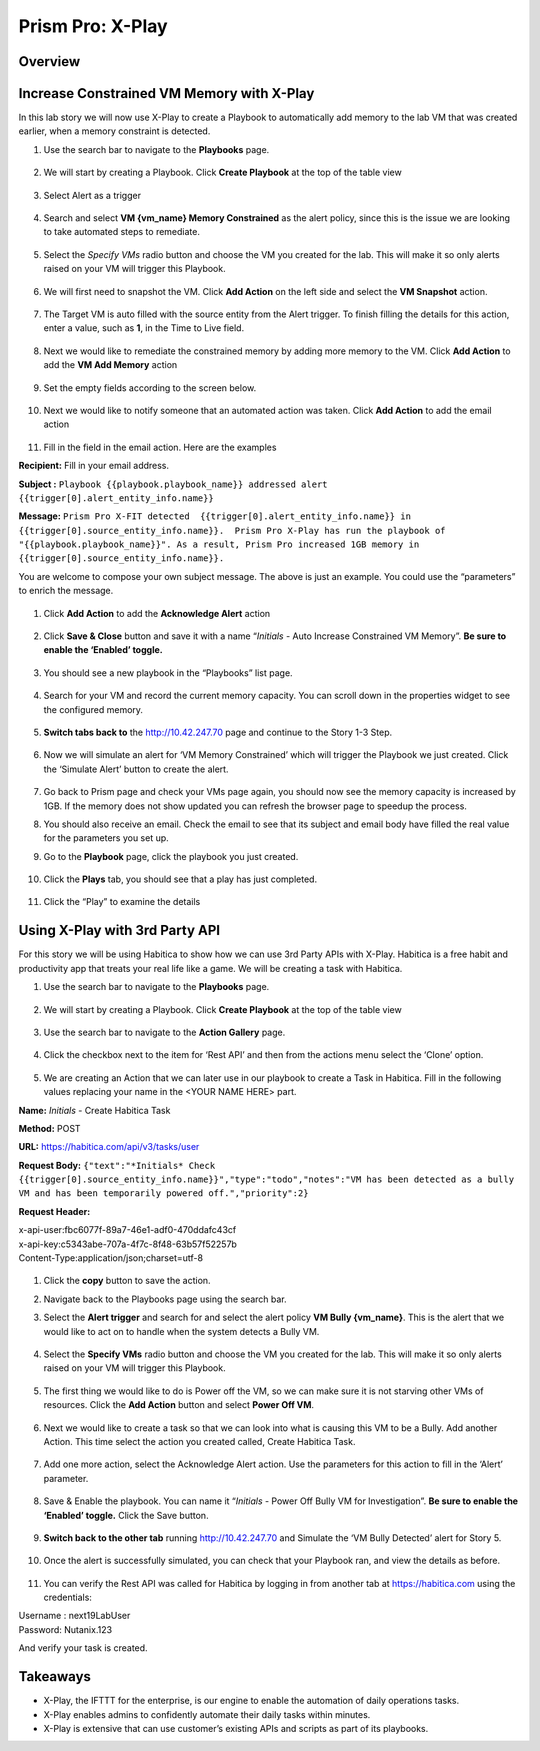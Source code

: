.. _prism_pro_xplay:

--------------------------------------------
Prism Pro: X-Play
--------------------------------------------

Overview
++++++++



Increase Constrained VM Memory with X-Play
++++++++++++++++++++++++++++++++++++++++++++++++++++++++

In this lab story we will now use X-Play to create a Playbook to automatically add memory to the lab VM that was created earlier, when a memory constraint is detected.

#. Use the search bar to navigate to the **Playbooks** page.

   .. figure:: images/ppro_26.png

#. We will start by creating a Playbook. Click **Create Playbook** at the top of the table view

   .. figure:: images/ppro_27.png

#. Select Alert as a trigger

   .. figure:: images/ppro_28.png

#. Search and select **VM {vm_name} Memory Constrained** as the alert policy, since this is the issue we are looking to take automated steps to remediate.

   .. figure:: images/ppro_29.png

#. Select the *Specify VMs* radio button and choose the VM you created for the lab. This will make it so only alerts raised on your VM will trigger this Playbook.

   .. figure:: images/ppro_29b.png

#. We will first need to snapshot the VM. Click **Add Action** on the left side and select the **VM Snapshot** action.

   .. figure:: images/ppro_30.png

#. The Target VM is auto filled with the source entity from the Alert trigger. To finish filling the details for this action, enter a value, such as **1**, in the Time to Live field.

   .. figure:: images/ppro_32.png

#. Next we would like to remediate the constrained memory by adding more memory to the VM. Click **Add Action** to add the **VM Add Memory** action

   .. figure:: images/ppro_33.png

#. Set the empty fields according to the screen below.

   .. figure:: images/ppro_34.png


#. Next we would like to notify someone that an automated action was taken. Click **Add Action** to add the email action

   .. figure:: images/ppro_35.png

#. Fill in the field in the email action. Here are the examples

**Recipient:** Fill in your email address.

**Subject :**
``Playbook {{playbook.playbook_name}} addressed alert {{trigger[0].alert_entity_info.name}}``

**Message:**
``Prism Pro X-FIT detected  {{trigger[0].alert_entity_info.name}} in {{trigger[0].source_entity_info.name}}.  Prism Pro X-Play has run the playbook of "{{playbook.playbook_name}}". As a result, Prism Pro increased 1GB memory in {{trigger[0].source_entity_info.name}}.``

You are welcome to compose your own subject message. The above is just an example. You could use the “parameters” to enrich the message.

   .. figure:: images/ppro_36.png

#. Click **Add Action** to add the **Acknowledge Alert** action

   .. figure:: images/ppro_37.png

#. Click **Save & Close** button and save it with a name “*Initials* - Auto Increase Constrained VM Memory”. **Be sure to enable the ‘Enabled’ toggle.**

   .. figure:: images/ppro_39.png

#. You should see a new playbook in the “Playbooks” list page.

   .. figure:: images/ppro_40.png

#. Search for your VM and record the current memory capacity. You can scroll down in the properties widget to see the configured memory.

   .. figure:: images/ppro_41.png

#. **Switch tabs back to** the http://10.42.247.70 page and continue to the Story 1-3 Step.

   .. figure:: images/ppro_66.png

#. Now we will simulate an alert for ‘VM Memory Constrained’ which will trigger the Playbook we just created. Click the ‘Simulate Alert’ button to create the alert.

   .. figure:: images/ppro_64.png

#. Go back to Prism page and check your VMs page again, you should now see the memory capacity is increased by 1GB. If the memory does not show updated you can refresh the browser page to speedup the process.

#. You should also receive an email. Check the email to see that its subject and email body have filled the real value for the parameters you set up.

#. Go to the **Playbook** page, click the playbook you just created.

   .. figure:: images/ppro_44.png

#. Click the **Plays** tab, you should see that a play has just completed.

   .. figure:: images/ppro_45.png

#. Click the “Play” to examine the details

   .. figure:: images/ppro_46.png


Using X-Play with 3rd Party API
+++++++++++++++++++++++++++++++++++++++++++++

For this story we will be using Habitica to show how we can use 3rd Party APIs with X-Play. Habitica is a free habit and productivity app that treats your real life like a game. We will be creating a task with Habitica.


#. Use the search bar to navigate to the **Playbooks** page.

   .. figure:: images/ppro_26.png

#. We will start by creating a Playbook. Click **Create Playbook** at the top of the table view

   .. figure:: images/ppro_27.png

#. Use the search bar to navigate to the **Action Gallery** page.

   .. figure:: images/ppro_47.png

#. Click the checkbox next to the item for ‘Rest API’ and then from the actions menu select the ‘Clone’ option.

   .. figure:: images/ppro_48.png

#. We are creating an Action that we can later use in our playbook to create a Task in Habitica. Fill in the following values replacing your name in the <YOUR NAME HERE> part.

**Name:** *Initials* - Create Habitica Task

**Method:** POST

**URL:** https://habitica.com/api/v3/tasks/user

**Request Body:** ``{"text":"*Initials* Check {{trigger[0].source_entity_info.name}}","type":"todo","notes":"VM has been detected as a bully VM and has been temporarily powered off.","priority":2}``

**Request Header:**

| x-api-user:fbc6077f-89a7-46e1-adf0-470ddafc43cf
| x-api-key:c5343abe-707a-4f7c-8f48-63b57f52257b
| Content-Type:application/json;charset=utf-8


   .. figure:: images/ppro_49.png

#. Click the **copy** button to save the action.

#. Navigate back to the Playbooks page using the search bar.

#. Select the **Alert trigger** and search for and select the alert policy **VM Bully {vm_name}**. This is the alert that we would like to act on to handle when the system detects a Bully VM.

   .. figure:: images/ppro_50.png

#. Select the **Specify VMs** radio button and choose the VM you created for the lab. This will make it so only alerts raised on your VM will trigger this Playbook.

   .. figure:: images/ppro_50b.png

#. The first thing we would like to do is Power off the VM, so we can make sure it is not starving other VMs of resources. Click the **Add Action** button and select **Power Off VM**.

   .. figure:: images/ppro_51.png

#. Next we would like to create a task so that we can look into what is causing this VM to be a Bully. Add another Action. This time select the action you created called, Create Habitica Task.

   .. figure:: images/ppro_53.png

#. Add one more action, select the Acknowledge Alert action. Use the parameters for this action to fill in the ‘Alert’ parameter.

   .. figure:: images/ppro_54.png

#. Save & Enable the playbook. You can name it  “*Initials* - Power Off Bully VM for Investigation”. **Be sure to enable the ‘Enabled’ toggle.** Click the Save button.

   .. figure:: images/ppro_55.png

#. **Switch back to the other tab** running http://10.42.247.70 and Simulate the ‘VM Bully Detected’ alert for Story 5.

   .. figure:: images/ppro_65.png

#. Once the alert is successfully simulated, you can check that your Playbook ran, and view the details as before.

   .. figure:: images/ppro_75.png

#. You can verify the Rest API was called for Habitica by logging in from another tab at https://habitica.com using the credentials:

| Username : next19LabUser
| Password: Nutanix.123

And verify your task is created.

   .. figure:: images/ppro_57.png

Takeaways
+++++++++

- X-Play, the IFTTT for the enterprise, is our engine to enable the automation of daily operations tasks.
- X-Play enables admins to confidently automate their daily tasks within minutes.
- X-Play is extensive that can use customer’s existing APIs and scripts as part of its playbooks.
